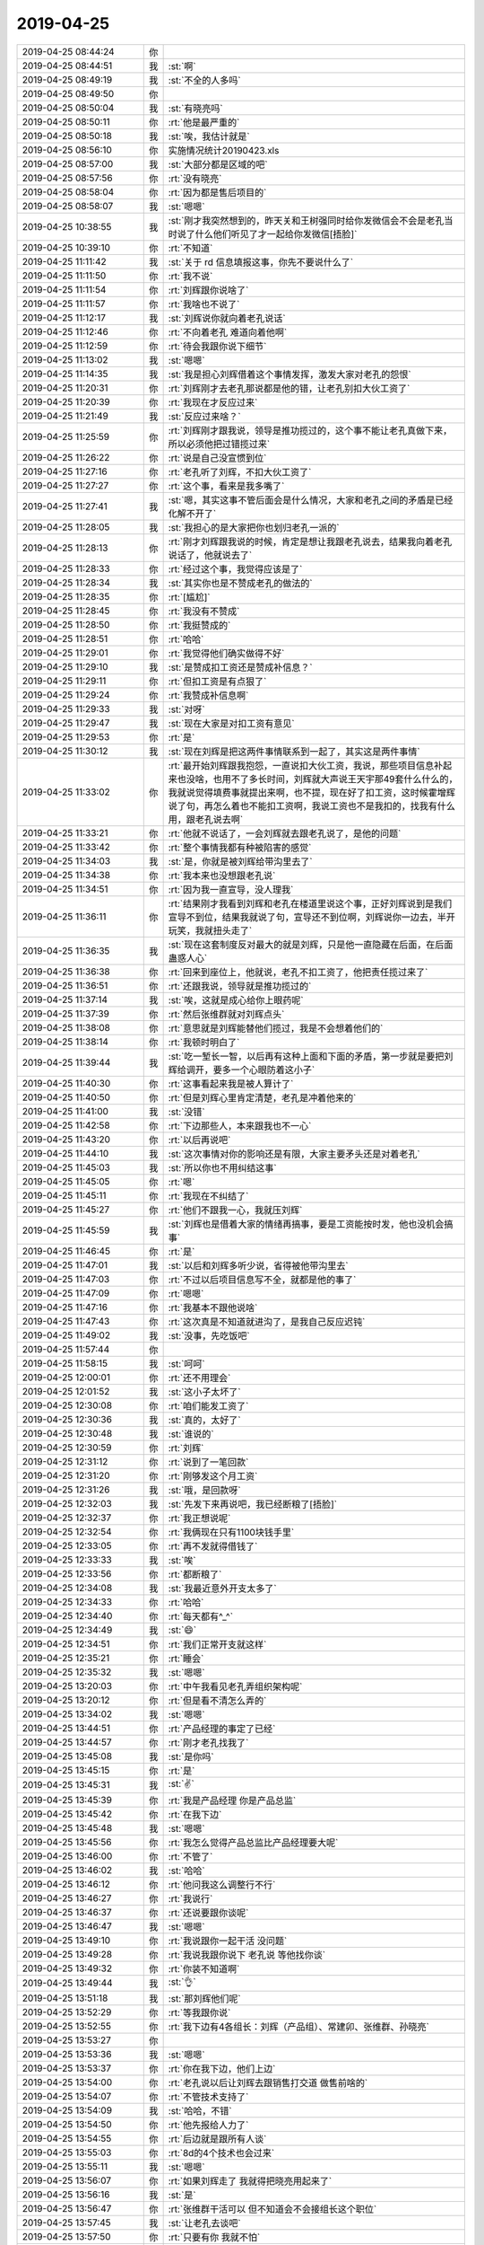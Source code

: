 2019-04-25
-------------

.. list-table::
   :widths: 25, 1, 60

   * - 2019-04-25 08:44:24
     - 你
     - .. image:: /images/322982.jpg
          :width: 100px
   * - 2019-04-25 08:44:51
     - 我
     - :st:`啊`
   * - 2019-04-25 08:49:19
     - 我
     - :st:`不全的人多吗`
   * - 2019-04-25 08:49:50
     - 你
     - .. image:: /images/322985.jpg
          :width: 100px
   * - 2019-04-25 08:50:04
     - 我
     - :st:`有晓亮吗`
   * - 2019-04-25 08:50:11
     - 你
     - :rt:`他是最严重的`
   * - 2019-04-25 08:50:18
     - 我
     - :st:`唉，我估计就是`
   * - 2019-04-25 08:56:10
     - 你
     - 实施情况统计20190423.xls
   * - 2019-04-25 08:57:00
     - 我
     - :st:`大部分都是区域的吧`
   * - 2019-04-25 08:57:56
     - 你
     - :rt:`没有晓亮`
   * - 2019-04-25 08:58:04
     - 你
     - :rt:`因为都是售后项目的`
   * - 2019-04-25 08:58:07
     - 我
     - :st:`嗯嗯`
   * - 2019-04-25 10:38:55
     - 我
     - :st:`刚才我突然想到的，昨天关和王树强同时给你发微信会不会是老孔当时说了什么他们听见了才一起给你发微信[捂脸]`
   * - 2019-04-25 10:39:10
     - 你
     - :rt:`不知道`
   * - 2019-04-25 11:11:42
     - 我
     - :st:`关于 rd 信息填报这事，你先不要说什么了`
   * - 2019-04-25 11:11:50
     - 你
     - :rt:`我不说`
   * - 2019-04-25 11:11:54
     - 你
     - :rt:`刘辉跟你说啥了`
   * - 2019-04-25 11:11:57
     - 你
     - :rt:`我啥也不说了`
   * - 2019-04-25 11:12:17
     - 我
     - :st:`刘辉说你就向着老孔说话`
   * - 2019-04-25 11:12:46
     - 你
     - :rt:`不向着老孔 难道向着他啊`
   * - 2019-04-25 11:12:59
     - 你
     - :rt:`待会我跟你说下细节`
   * - 2019-04-25 11:13:02
     - 我
     - :st:`嗯嗯`
   * - 2019-04-25 11:14:35
     - 我
     - :st:`我是担心刘辉借着这个事情发挥，激发大家对老孔的怨恨`
   * - 2019-04-25 11:20:31
     - 你
     - :rt:`刘辉刚才去老孔那说都是他的错，让老孔别扣大伙工资了`
   * - 2019-04-25 11:20:39
     - 你
     - :rt:`我现在才反应过来`
   * - 2019-04-25 11:21:49
     - 我
     - :st:`反应过来啥？`
   * - 2019-04-25 11:25:59
     - 你
     - :rt:`刘辉刚才跟我说，领导是推功揽过的，这个事不能让老孔真做下来，所以必须他把过错揽过来`
   * - 2019-04-25 11:26:22
     - 你
     - :rt:`说是自己没宣惯到位`
   * - 2019-04-25 11:27:16
     - 你
     - :rt:`老孔听了刘辉，不扣大伙工资了`
   * - 2019-04-25 11:27:27
     - 你
     - :rt:`这个事，看来是我多嘴了`
   * - 2019-04-25 11:27:41
     - 我
     - :st:`嗯，其实这事不管后面会是什么情况，大家和老孔之间的矛盾是已经化解不开了`
   * - 2019-04-25 11:28:05
     - 我
     - :st:`我担心的是大家把你也划归老孔一派的`
   * - 2019-04-25 11:28:13
     - 你
     - :rt:`刚才刘辉跟我说的时候，肯定是想让我跟老孔说去，结果我向着老孔说话了，他就说去了`
   * - 2019-04-25 11:28:33
     - 你
     - :rt:`经过这个事，我觉得应该是了`
   * - 2019-04-25 11:28:34
     - 我
     - :st:`其实你也是不赞成老孔的做法的`
   * - 2019-04-25 11:28:35
     - 你
     - :rt:`[尴尬]`
   * - 2019-04-25 11:28:45
     - 你
     - :rt:`我没有不赞成`
   * - 2019-04-25 11:28:50
     - 你
     - :rt:`我挺赞成的`
   * - 2019-04-25 11:28:51
     - 你
     - :rt:`哈哈`
   * - 2019-04-25 11:29:01
     - 你
     - :rt:`我觉得他们确实做得不好`
   * - 2019-04-25 11:29:10
     - 我
     - :st:`是赞成扣工资还是赞成补信息？`
   * - 2019-04-25 11:29:11
     - 你
     - :rt:`但扣工资是有点狠了`
   * - 2019-04-25 11:29:24
     - 你
     - :rt:`我赞成补信息啊`
   * - 2019-04-25 11:29:33
     - 我
     - :st:`对呀`
   * - 2019-04-25 11:29:47
     - 我
     - :st:`现在大家是对扣工资有意见`
   * - 2019-04-25 11:29:53
     - 你
     - :rt:`是`
   * - 2019-04-25 11:30:12
     - 我
     - :st:`现在刘辉是把这两件事情联系到一起了，其实这是两件事情`
   * - 2019-04-25 11:33:02
     - 你
     - :rt:`最开始刘辉跟我抱怨，一直说扣大伙工资，我说，那些项目信息补起来也没啥，也用不了多长时间，刘辉就大声说王天宇那49套什么什么的，我就说觉得填费事就提出来啊，也不提，现在好了扣工资，这时候霍增辉说了句，再怎么着也不能扣工资啊，我说工资也不是我扣的，找我有什么用，跟老孔说去啊`
   * - 2019-04-25 11:33:21
     - 你
     - :rt:`他就不说话了，一会刘辉就去跟老孔说了，是他的问题`
   * - 2019-04-25 11:33:42
     - 你
     - :rt:`整个事情我都有种被陷害的感觉`
   * - 2019-04-25 11:34:03
     - 我
     - :st:`是，你就是被刘辉给带沟里去了`
   * - 2019-04-25 11:34:38
     - 你
     - :rt:`我本来也没想跟老孔说`
   * - 2019-04-25 11:34:51
     - 你
     - :rt:`因为我一直宣导，没人理我`
   * - 2019-04-25 11:36:11
     - 你
     - :rt:`结果刚才我看到刘辉和老孔在楼道里说这个事，正好刘辉说到是我们宣导不到位，结果我就说了句，宣导还不到位啊，刘辉说你一边去，半开玩笑，我就扭头走了`
   * - 2019-04-25 11:36:35
     - 我
     - :st:`现在这套制度反对最大的就是刘辉，只是他一直隐藏在后面，在后面蛊惑人心`
   * - 2019-04-25 11:36:38
     - 你
     - :rt:`回来到座位上，他就说，老孔不扣工资了，他把责任揽过来了`
   * - 2019-04-25 11:36:51
     - 你
     - :rt:`还跟我说，领导就是推功揽过的`
   * - 2019-04-25 11:37:14
     - 我
     - :st:`唉，这就是成心给你上眼药呢`
   * - 2019-04-25 11:37:39
     - 你
     - :rt:`然后张维群就对刘辉点头`
   * - 2019-04-25 11:38:08
     - 你
     - :rt:`意思就是刘辉能替他们揽过，我是不会想着他们的`
   * - 2019-04-25 11:38:14
     - 你
     - :rt:`我顿时明白了`
   * - 2019-04-25 11:39:44
     - 我
     - :st:`吃一堑长一智，以后再有这种上面和下面的矛盾，第一步就是要把刘辉给调开，要多一个心眼防着这小子`
   * - 2019-04-25 11:40:30
     - 你
     - :rt:`这事看起来我是被人算计了`
   * - 2019-04-25 11:40:50
     - 你
     - :rt:`但是刘辉心里肯定清楚，老孔是冲着他来的`
   * - 2019-04-25 11:41:00
     - 我
     - :st:`没错`
   * - 2019-04-25 11:42:58
     - 你
     - :rt:`下边那些人，本来跟我也不一心`
   * - 2019-04-25 11:43:20
     - 你
     - :rt:`以后再说吧`
   * - 2019-04-25 11:44:10
     - 我
     - :st:`这次事情对你的影响还是有限，大家主要矛头还是对着老孔`
   * - 2019-04-25 11:45:03
     - 我
     - :st:`所以你也不用纠结这事`
   * - 2019-04-25 11:45:05
     - 你
     - :rt:`嗯`
   * - 2019-04-25 11:45:11
     - 你
     - :rt:`我现在不纠结了`
   * - 2019-04-25 11:45:27
     - 你
     - :rt:`他们不跟我一心，我就压刘辉`
   * - 2019-04-25 11:45:59
     - 我
     - :st:`刘辉也是借着大家的情绪再搞事，要是工资能按时发，他也没机会搞事`
   * - 2019-04-25 11:46:45
     - 你
     - :rt:`是`
   * - 2019-04-25 11:47:01
     - 我
     - :st:`以后和刘辉多听少说，省得被他带沟里去`
   * - 2019-04-25 11:47:03
     - 你
     - :rt:`不过以后项目信息写不全，就都是他的事了`
   * - 2019-04-25 11:47:09
     - 你
     - :rt:`嗯嗯`
   * - 2019-04-25 11:47:16
     - 你
     - :rt:`我基本不跟他说啥`
   * - 2019-04-25 11:47:43
     - 你
     - :rt:`这次真是不知道就进沟了，是我自己反应迟钝`
   * - 2019-04-25 11:49:02
     - 我
     - :st:`没事，先吃饭吧`
   * - 2019-04-25 11:57:44
     - 你
     - .. image:: /images/323062.jpg
          :width: 100px
   * - 2019-04-25 11:58:15
     - 我
     - :st:`呵呵`
   * - 2019-04-25 12:00:01
     - 你
     - :rt:`还不用理会`
   * - 2019-04-25 12:01:52
     - 我
     - :st:`这小子太坏了`
   * - 2019-04-25 12:30:08
     - 你
     - :rt:`咱们能发工资了`
   * - 2019-04-25 12:30:36
     - 我
     - :st:`真的，太好了`
   * - 2019-04-25 12:30:48
     - 我
     - :st:`谁说的`
   * - 2019-04-25 12:30:59
     - 你
     - :rt:`刘辉`
   * - 2019-04-25 12:31:12
     - 你
     - :rt:`说到了一笔回款`
   * - 2019-04-25 12:31:20
     - 你
     - :rt:`刚够发这个月工资`
   * - 2019-04-25 12:31:26
     - 我
     - :st:`哦，是回款呀`
   * - 2019-04-25 12:32:03
     - 我
     - :st:`先发下来再说吧，我已经断粮了[捂脸]`
   * - 2019-04-25 12:32:37
     - 你
     - :rt:`我正想说呢`
   * - 2019-04-25 12:32:54
     - 你
     - :rt:`我俩现在只有1100块钱手里`
   * - 2019-04-25 12:33:05
     - 你
     - :rt:`再不发就得借钱了`
   * - 2019-04-25 12:33:33
     - 我
     - :st:`唉`
   * - 2019-04-25 12:33:56
     - 你
     - :rt:`都断粮了`
   * - 2019-04-25 12:34:08
     - 我
     - :st:`我最近意外开支太多了`
   * - 2019-04-25 12:34:33
     - 你
     - :rt:`哈哈`
   * - 2019-04-25 12:34:40
     - 你
     - :rt:`每天都有^_^`
   * - 2019-04-25 12:34:49
     - 我
     - :st:`😄`
   * - 2019-04-25 12:34:51
     - 你
     - :rt:`我们正常开支就这样`
   * - 2019-04-25 12:35:21
     - 你
     - :rt:`睡会`
   * - 2019-04-25 12:35:32
     - 我
     - :st:`嗯嗯`
   * - 2019-04-25 13:20:03
     - 你
     - :rt:`中午我看见老孔弄组织架构呢`
   * - 2019-04-25 13:20:12
     - 你
     - :rt:`但是看不清怎么弄的`
   * - 2019-04-25 13:34:02
     - 我
     - :st:`嗯嗯`
   * - 2019-04-25 13:44:51
     - 你
     - :rt:`产品经理的事定了已经`
   * - 2019-04-25 13:44:57
     - 你
     - :rt:`刚才老孔找我了`
   * - 2019-04-25 13:45:08
     - 我
     - :st:`是你吗`
   * - 2019-04-25 13:45:15
     - 你
     - :rt:`是`
   * - 2019-04-25 13:45:31
     - 我
     - :st:`✌️`
   * - 2019-04-25 13:45:39
     - 你
     - :rt:`我是产品经理 你是产品总监`
   * - 2019-04-25 13:45:42
     - 你
     - :rt:`在我下边`
   * - 2019-04-25 13:45:48
     - 我
     - :st:`嗯嗯`
   * - 2019-04-25 13:45:56
     - 你
     - :rt:`我怎么觉得产品总监比产品经理要大呢`
   * - 2019-04-25 13:46:00
     - 你
     - :rt:`不管了`
   * - 2019-04-25 13:46:02
     - 我
     - :st:`哈哈`
   * - 2019-04-25 13:46:12
     - 你
     - :rt:`他问我这么调整行不行`
   * - 2019-04-25 13:46:27
     - 你
     - :rt:`我说行`
   * - 2019-04-25 13:46:37
     - 你
     - :rt:`还说要跟你谈呢`
   * - 2019-04-25 13:46:47
     - 我
     - :st:`嗯嗯`
   * - 2019-04-25 13:49:10
     - 你
     - :rt:`我说跟你一起干活 没问题`
   * - 2019-04-25 13:49:28
     - 你
     - :rt:`我说我跟你说下 老孔说 等他找你谈`
   * - 2019-04-25 13:49:32
     - 你
     - :rt:`你装不知道啊`
   * - 2019-04-25 13:49:44
     - 我
     - :st:`👌`
   * - 2019-04-25 13:51:18
     - 我
     - :st:`那刘辉他们呢`
   * - 2019-04-25 13:52:29
     - 你
     - :rt:`等我跟你说`
   * - 2019-04-25 13:52:55
     - 你
     - :rt:`我下边有4各组长：刘辉（产品组）、常建卯、张维群、孙晓亮`
   * - 2019-04-25 13:53:27
     - 你
     - .. image:: /images/323111.jpg
          :width: 100px
   * - 2019-04-25 13:53:36
     - 我
     - :st:`嗯嗯`
   * - 2019-04-25 13:53:37
     - 你
     - :rt:`你在我下边，他们上边`
   * - 2019-04-25 13:54:00
     - 你
     - :rt:`老孔说以后让刘辉去跟销售打交道 做售前啥的`
   * - 2019-04-25 13:54:07
     - 你
     - :rt:`不管技术支持了`
   * - 2019-04-25 13:54:09
     - 我
     - :st:`哈哈，不错`
   * - 2019-04-25 13:54:50
     - 你
     - :rt:`他先报给人力了`
   * - 2019-04-25 13:54:55
     - 你
     - :rt:`后边就是跟所有人谈`
   * - 2019-04-25 13:55:03
     - 你
     - :rt:`8d的4个技术也会过来`
   * - 2019-04-25 13:55:11
     - 我
     - :st:`嗯嗯`
   * - 2019-04-25 13:56:07
     - 你
     - :rt:`如果刘辉走了 我就得把晓亮用起来了`
   * - 2019-04-25 13:56:16
     - 我
     - :st:`是`
   * - 2019-04-25 13:56:47
     - 你
     - :rt:`张维群干活可以 但不知道会不会接组长这个职位`
   * - 2019-04-25 13:57:45
     - 我
     - :st:`让老孔去谈吧`
   * - 2019-04-25 13:57:50
     - 你
     - :rt:`只要有你 我就不怕`
   * - 2019-04-25 13:57:53
     - 你
     - :rt:`谁都不怕`
   * - 2019-04-25 13:57:58
     - 我
     - :st:`😄`
   * - 2019-04-25 13:58:04
     - 你
     - :rt:`我本来说 让他把咱俩位置调换一下`
   * - 2019-04-25 13:58:08
     - 你
     - :rt:`老孔就笑了`
   * - 2019-04-25 14:21:01
     - 我
     - :st:`说完了`
   * - 2019-04-25 14:21:12
     - 你
     - :rt:`说的啥`
   * - 2019-04-25 14:21:16
     - 你
     - :rt:`快跟我说说`
   * - 2019-04-25 14:21:17
     - 我
     - :st:`一切顺利`
   * - 2019-04-25 14:21:23
     - 你
     - :rt:`那就好`
   * - 2019-04-25 14:21:31
     - 你
     - :rt:`我这心总算是落下来`
   * - 2019-04-25 14:21:52
     - 我
     - :st:`他说主要任务就是深挖现在的开发商，希望我能帮你把握技术这一部分`
   * - 2019-04-25 14:22:01
     - 我
     - :st:`还问我和你配合怎么样`
   * - 2019-04-25 14:22:08
     - 你
     - :rt:`你怎么说的`
   * - 2019-04-25 14:22:14
     - 我
     - :st:`我说没问题，配合时间很久了`
   * - 2019-04-25 14:22:29
     - 你
     - :rt:`还问什么了吗`
   * - 2019-04-25 14:22:47
     - 我
     - :st:`别的没有了，主要就是他说`
   * - 2019-04-25 14:23:03
     - 我
     - :st:`他一直说希望我去干这个工作。。。。`
   * - 2019-04-25 14:23:05
     - 你
     - [链接] `Rocer和李辉的聊天记录 <https://support.weixin.qq.com/cgi-bin/mmsupport-bin/readtemplate?t=page/favorite_record__w_unsupport>`_
   * - 2019-04-25 14:23:20
     - 我
     - :st:`我觉得好像他很担心我不去的样子[偷笑]`
   * - 2019-04-25 14:23:24
     - 你
     - :rt:`这个工作指什么`
   * - 2019-04-25 14:23:30
     - 你
     - :rt:`深挖集成商吗`
   * - 2019-04-25 14:23:47
     - 我
     - :st:`就是产品总监`
   * - 2019-04-25 14:23:55
     - 我
     - :st:`我问他主要职责`
   * - 2019-04-25 14:24:13
     - 我
     - :st:`他说今年主要的任务就是深挖集成商`
   * - 2019-04-25 14:24:21
     - 你
     - :rt:`嗯嗯`
   * - 2019-04-25 14:24:22
     - 我
     - :st:`和集成商做深度配合`
   * - 2019-04-25 14:24:26
     - 你
     - :rt:`嗯嗯`
   * - 2019-04-25 14:24:39
     - 我
     - :st:`所以需要了解集成商的业务和架构`
   * - 2019-04-25 14:25:13
     - 我
     - :st:`我很痛快的就答应了`
   * - 2019-04-25 14:25:22
     - 你
     - :rt:`哈哈`
   * - 2019-04-25 14:25:23
     - 你
     - :rt:`哈哈`
   * - 2019-04-25 14:25:57
     - 我
     - :st:`整个过程中我一直忍着笑，生怕表现出狂喜来[捂脸]`
   * - 2019-04-25 14:26:09
     - 你
     - :rt:`哈哈`
   * - 2019-04-25 14:26:19
     - 你
     - :rt:`我也是 每次他跟我说 我都生怕他看出来`
   * - 2019-04-25 14:27:14
     - 我
     - :st:`好了，这件大事终于搞定了，这是最好的结果了`
   * - 2019-04-25 14:27:19
     - 你
     - :rt:`是`
   * - 2019-04-25 14:27:37
     - 我
     - :st:`他没和我说其他人的组织架构`
   * - 2019-04-25 14:30:05
     - 你
     - :rt:`只说了你做产品总监是吗`
   * - 2019-04-25 14:30:47
     - 我
     - :st:`是的`
   * - 2019-04-25 14:31:01
     - 你
     - :rt:`哦哦`
   * - 2019-04-25 14:31:11
     - 你
     - :rt:`没事 别的都不重要`
   * - 2019-04-25 14:31:47
     - 我
     - :st:`他也没说咱俩之间的关系，估计是故意弱化我在你下面吧😄`
   * - 2019-04-25 14:32:14
     - 你
     - :rt:`我估计是`
   * - 2019-04-25 14:32:19
     - 你
     - :rt:`只说咱俩配合是吗`
   * - 2019-04-25 14:32:22
     - 你
     - :rt:`不说更好`
   * - 2019-04-25 14:32:26
     - 我
     - :st:`是`
   * - 2019-04-25 14:32:30
     - 你
     - :rt:`这样我听你的 他也不会说啥`
   * - 2019-04-25 14:32:34
     - 我
     - :st:`说让我帮你`
   * - 2019-04-25 14:32:37
     - 你
     - :rt:`老张还在我下面过呢`
   * - 2019-04-25 14:32:38
     - 你
     - :rt:`哈哈`
   * - 2019-04-25 14:32:44
     - 我
     - :st:`哈哈`
   * - 2019-04-25 14:33:19
     - 你
     - :rt:`这次做给丁总的汇报 我大致都了解了CRM啊 行业啊 什么的`
   * - 2019-04-25 14:33:28
     - 你
     - :rt:`咱俩我估计一点问题都没有`
   * - 2019-04-25 14:33:37
     - 我
     - :st:`当然没有问题啦`
   * - 2019-04-25 14:34:40
     - 你
     - :rt:`张振鹏要是来咱们部门 你要吗`
   * - 2019-04-25 14:34:53
     - 我
     - :st:`说实话，不想要`
   * - 2019-04-25 14:34:57
     - 你
     - :rt:`产品经理这块 一旦官宣 东西可多了`
   * - 2019-04-25 14:35:06
     - 你
     - :rt:`到时候销售的 售前的 都得找我`
   * - 2019-04-25 14:35:24
     - 你
     - :rt:`而且咱们产品的销售策略这部分 还得想一下`
   * - 2019-04-25 14:35:40
     - 你
     - :rt:`老孔找完刘辉 刘辉就拉着张维群 霍增辉抽烟去了`
   * - 2019-04-25 14:35:46
     - 你
     - :rt:`到现在还没回来`
   * - 2019-04-25 14:35:50
     - 我
     - :st:`呵呵`
   * - 2019-04-25 14:35:51
     - 你
     - :rt:`不要就拉倒`
   * - 2019-04-25 14:37:04
     - 你
     - :rt:`等我能光明正大的找你说话的时候 我把这几个月的重要的事 都跟你说一遍`
   * - 2019-04-25 14:37:12
     - 我
     - :st:`嗯嗯`
   * - 2019-04-25 14:37:16
     - 你
     - :rt:`你就把所有事都捡起来了`
   * - 2019-04-25 14:37:28
     - 你
     - :rt:`你手里ETCD的活 回头交出去`
   * - 2019-04-25 14:37:36
     - 你
     - :rt:`能有人接么`
   * - 2019-04-25 14:37:50
     - 我
     - :st:`没事，反正我也不走`
   * - 2019-04-25 14:37:58
     - 你
     - :rt:`也行`
   * - 2019-04-25 14:48:44
     - 我
     - :st:`发工资了`
   * - 2019-04-25 15:13:17
     - 你
     - :rt:`我工资多了100块钱`
   * - 2019-04-25 15:13:32
     - 我
     - :st:`哈哈，好事呀`
   * - 2019-04-25 15:13:54
     - 我
     - :st:`不过有点少`
   * - 2019-04-25 15:22:09
     - 你
     - :rt:`你没多吗`
   * - 2019-04-25 15:22:44
     - 我
     - :st:`我还没有查呢[捂脸]`
   * - 2019-04-25 15:25:30
     - 我
     - :st:`我对不上了`
   * - 2019-04-25 15:26:50
     - 你
     - :rt:`多了还是少了`
   * - 2019-04-25 15:27:05
     - 我
     - :st:`好像少了`
   * - 2019-04-25 15:27:16
     - 你
     - :rt:`没发工资条`
   * - 2019-04-25 15:27:32
     - 我
     - :st:`是，这次分两次发，太乱了`
   * - 2019-04-25 15:28:44
     - 你
     - :rt:`你是把两次加在一起的吗`
   * - 2019-04-25 15:28:54
     - 我
     - :st:`是`
   * - 2019-04-25 15:29:12
     - 你
     - :rt:`哦`
   * - 2019-04-25 15:29:13
     - 我
     - :st:`对了，现在每个月都不一样，税的原因`
   * - 2019-04-25 15:29:19
     - 你
     - :rt:`对啊`
   * - 2019-04-25 15:29:37
     - 你
     - :rt:`大家都好兴奋啊`
   * - 2019-04-25 15:29:43
     - 你
     - :rt:`发了工资了 心情好`
   * - 2019-04-25 15:29:45
     - 我
     - :st:`哈哈`
   * - 2019-04-25 15:30:48
     - 我
     - :st:`不应该加上上次的`
   * - 2019-04-25 15:31:00
     - 我
     - :st:`这次是一个整月的`
   * - 2019-04-25 15:31:06
     - 你
     - :rt:`对啊`
   * - 2019-04-25 15:31:15
     - 我
     - :st:`我的钱是对的`
   * - 2019-04-25 15:32:49
     - 你
     - :rt:`那就好`
   * - 2019-04-25 16:41:25
     - 你
     - :rt:`本来想跟你聊聊人力的事`
   * - 2019-04-25 16:41:36
     - 你
     - :rt:`老孔让关连坡写的研发的组织架构`
   * - 2019-04-25 16:41:43
     - 你
     - :rt:`咱们部门这边 让刘辉`
   * - 2019-04-25 16:41:53
     - 我
     - :st:`哦`
   * - 2019-04-25 16:42:03
     - 你
     - :rt:`张维群不是被提组长了么`
   * - 2019-04-25 16:42:14
     - 你
     - :rt:`他说要跟着刘辉走`
   * - 2019-04-25 16:42:19
     - 你
     - :rt:`但是我觉得是假的`
   * - 2019-04-25 16:42:28
     - 你
     - :rt:`很明显他对组长的位置 挺感兴趣的`
   * - 2019-04-25 16:42:32
     - 我
     - :st:`哈哈`
   * - 2019-04-25 16:42:36
     - 你
     - :rt:`这些人太虚伪了`
   * - 2019-04-25 16:42:49
     - 我
     - :st:`是`
   * - 2019-04-25 16:42:57
     - 你
     - :rt:`文档组这些 会成为真正的技术支持 文档的活交给研发了`
   * - 2019-04-25 16:43:21
     - 我
     - :st:`就是说文档组这几个人不写文档了？`
   * - 2019-04-25 16:43:26
     - 你
     - :rt:`然后刘辉给小常打电话 小常说要是刘辉走了 团队就散了`
   * - 2019-04-25 16:43:36
     - 你
     - :rt:`我现在从刘辉那得到的消息是`
   * - 2019-04-25 16:43:48
     - 你
     - :rt:`还有 刘辉带走了郭茁 霍增辉`
   * - 2019-04-25 16:44:13
     - 我
     - :st:`等一下，组织结构到底是啥样的`
   * - 2019-04-25 16:44:22
     - 我
     - :st:`他们不是还归你管吗`
   * - 2019-04-25 16:44:25
     - 你
     - :rt:`是`
   * - 2019-04-25 16:44:27
     - 你
     - :rt:`都归我管`
   * - 2019-04-25 16:44:31
     - 我
     - :st:`那就无所谓了`
   * - 2019-04-25 16:44:36
     - 你
     - :rt:`都归我`
   * - 2019-04-25 16:44:45
     - 我
     - :st:`到时候你可以越过刘辉直接派活`
   * - 2019-04-25 16:45:03
     - 我
     - :st:`跟谁走都不影响你`
   * - 2019-04-25 16:45:08
     - 我
     - :st:`只是影响他们自己`
   * - 2019-04-25 16:45:12
     - 你
     - :rt:`如果刘辉手下只是这个规模 我就不care了`
   * - 2019-04-25 16:45:23
     - 你
     - :rt:`而且关键是 他以后不管技术支持的活了`
   * - 2019-04-25 16:45:39
     - 你
     - :rt:`刘辉的职责 就是半个售前`
   * - 2019-04-25 16:45:56
     - 你
     - :rt:`忽悠客户的 吃吃喝喝的 跟开发商侃大山的 说都归他负责`
   * - 2019-04-25 16:45:59
     - 我
     - :st:`哈哈`
   * - 2019-04-25 16:46:01
     - 你
     - :rt:`但是具体的还没说`
   * - 2019-04-25 16:46:06
     - 我
     - :st:`没事`
   * - 2019-04-25 16:46:08
     - 你
     - :rt:`工程部就是干活的`
   * - 2019-04-25 16:46:22
     - 你
     - :rt:`只要刘辉不做技术 剩下的人就成不了气候`
   * - 2019-04-25 16:46:23
     - 我
     - :st:`其实你、我、刘辉是干一个活的`
   * - 2019-04-25 16:46:35
     - 你
     - :rt:`差不多把`
   * - 2019-04-25 16:46:36
     - 我
     - :st:`有我在，就没他什么戏`
   * - 2019-04-25 16:46:46
     - 你
     - :rt:`对的 我就喜欢你这样`
   * - 2019-04-25 16:46:47
     - 我
     - :st:`我替你把这帮人看好了`
   * - 2019-04-25 16:46:49
     - 你
     - :rt:`我太开心了`
   * - 2019-04-25 16:46:52
     - 你
     - :rt:`嗯嗯`
   * - 2019-04-25 16:46:57
     - 你
     - :rt:`到时候我涨工资分给你`
   * - 2019-04-25 16:47:06
     - 我
     - [动画表情]
   * - 2019-04-25 16:47:27
     - 我
     - :st:`到时候你请吃饭就行啦`
   * - 2019-04-25 16:47:40
     - 你
     - :rt:`不涨工资也请你吃饭`
   * - 2019-04-25 16:47:49
     - 我
     - :st:`好，一言为定`
   * - 2019-04-25 16:47:57
     - 你
     - :rt:`你要记得是我把你救出水火的 哈哈`
   * - 2019-04-25 16:48:01
     - 你
     - :rt:`先给你洗洗脑`
   * - 2019-04-25 16:48:02
     - 我
     - :st:`当然啦`
   * - 2019-04-25 16:48:09
     - 你
     - :rt:`以后咱俩就是一体的`
   * - 2019-04-25 16:48:15
     - 我
     - :st:`嗯嗯`
   * - 2019-04-25 16:48:22
     - 你
     - :rt:`我犯糊涂的时候 你别嫌弃我 跟我说透了把道理`
   * - 2019-04-25 16:48:30
     - 我
     - :st:`嗯嗯，放心吧`
   * - 2019-04-25 16:48:48
     - 你
     - :rt:`张维群做事我是放心的`
   * - 2019-04-25 16:48:59
     - 你
     - :rt:`以后调下工位也`
   * - 2019-04-25 16:49:05
     - 你
     - :rt:`这是我最想干的事`
   * - 2019-04-25 16:49:12
     - 我
     - :st:`嗯嗯`
   * - 2019-04-25 16:50:28
     - 你
     - :rt:`这是咱俩最好的结果`
   * - 2019-04-25 16:50:41
     - 我
     - :st:`是，没有比这更好的了`
   * - 2019-04-25 16:50:45
     - 你
     - :rt:`更好的就是我是产品经理 你是研发经理`
   * - 2019-04-25 16:50:57
     - 我
     - :st:`那就是咱俩开公司啦`
   * - 2019-04-25 16:51:04
     - 你
     - :rt:`哈哈`
   * - 2019-04-25 16:51:11
     - 你
     - :rt:`你看老孔多信任我`
   * - 2019-04-25 16:51:16
     - 我
     - :st:`嗯嗯`
   * - 2019-04-25 16:52:32
     - 你
     - :rt:`我今天人行的项目 跟王国锋 关连坡沟通了下 很明显 研发那边不服关的`
   * - 2019-04-25 16:52:41
     - 我
     - :st:`哦`
   * - 2019-04-25 16:52:42
     - 你
     - :rt:`还好我的事 他比较上心`
   * - 2019-04-25 16:53:01
     - 你
     - :rt:`你知道吗 原来老杨跟我说过一句话`
   * - 2019-04-25 16:53:04
     - 我
     - :st:`你是说王国锋上心吗`
   * - 2019-04-25 16:53:13
     - 你
     - :rt:`关对我的事上心`
   * - 2019-04-25 16:53:16
     - 我
     - :st:`嗯嗯`
   * - 2019-04-25 16:53:25
     - 你
     - :rt:`他当初掉过的坑`
   * - 2019-04-25 16:53:26
     - 我
     - :st:`老杨说啥了`
   * - 2019-04-25 16:53:30
     - 你
     - :rt:`崔总说他的`
   * - 2019-04-25 16:53:40
     - 你
     - :rt:`说团队不是你杨伟伟的 是南大通用的`
   * - 2019-04-25 16:53:55
     - 我
     - :st:`老杨也和我说过`
   * - 2019-04-25 16:53:59
     - 你
     - :rt:`我想了下这句话 发现很多人掉在这个坑里`
   * - 2019-04-25 16:54:13
     - 你
     - :rt:`你记得曾经你在乎团队超过在乎一切吗`
   * - 2019-04-25 16:54:17
     - 我
     - :st:`记得`
   * - 2019-04-25 16:54:30
     - 你
     - :rt:`保团队比什么都重要`
   * - 2019-04-25 16:54:37
     - 你
     - :rt:`第二个就是陈总`
   * - 2019-04-25 16:54:43
     - 你
     - :rt:`他就是第二个`
   * - 2019-04-25 16:55:02
     - 你
     - :rt:`总说兄弟们跟着他 他不能辜负`
   * - 2019-04-25 16:55:17
     - 我
     - :st:`嗯`
   * - 2019-04-25 16:55:18
     - 你
     - :rt:`你看看老陈的下场`
   * - 2019-04-25 16:55:24
     - 你
     - :rt:`你再看看老杨的`
   * - 2019-04-25 16:55:49
     - 你
     - :rt:`我记得华仔跟我说过 说老杨不是好东西 老田为他那么卖命 结果一股脑给了武总`
   * - 2019-04-25 16:56:04
     - 你
     - :rt:`我觉得这是两种思想`
   * - 2019-04-25 16:56:15
     - 你
     - :rt:`再看看现在的刘辉`
   * - 2019-04-25 16:56:31
     - 你
     - :rt:`下边的兄弟都觉得没了他 天都踏了`
   * - 2019-04-25 16:56:49
     - 你
     - :rt:`你说这种局面对刘辉有好处呢 还是对下边人有好处`
   * - 2019-04-25 16:57:22
     - 你
     - :rt:`刘辉被拿掉了 下边人 一个个被他带的 没规矩不说 竟然觉得刘辉对他们好`
   * - 2019-04-25 16:57:42
     - 你
     - :rt:`你知道我想表达什么么`
   * - 2019-04-25 16:57:59
     - 我
     - :st:`你是想说，团队其实都是浮云`
   * - 2019-04-25 16:58:03
     - 你
     - :rt:`对`
   * - 2019-04-25 16:58:13
     - 你
     - :rt:`当然也不是全是浮云`
   * - 2019-04-25 16:58:33
     - 你
     - :rt:`但是我觉得刘辉 和 老陈都有点偏激了`
   * - 2019-04-25 16:58:45
     - 你
     - :rt:`老杨那种状态反倒比较好`
   * - 2019-04-25 16:59:02
     - 我
     - :st:`哈哈`
   * - 2019-04-25 16:59:31
     - 你
     - :rt:`领导需要个人魅力 让下边人服从、信任，但同时要给他们提供好的环境 让他们成长`
   * - 2019-04-25 17:00:14
     - 你
     - :rt:`而不是什么都替他们挡着 护着 让他们滋生安逸享乐的坏习惯`
   * - 2019-04-25 17:00:26
     - 我
     - :st:`嗯嗯，我知道你想说的`
   * - 2019-04-25 17:00:54
     - 你
     - :rt:`另外就是个人的得失 比 团队保不保得住 更重要`
   * - 2019-04-25 17:01:35
     - 你
     - :rt:`个人和团队之间的平衡 不是靠一味的牺牲一方 让另一方感恩戴德`
   * - 2019-04-25 17:01:44
     - 你
     - :rt:`职场是个讲利益的地方`
   * - 2019-04-25 17:02:02
     - 你
     - :rt:`唯一的激励就是个人的成长以及利益得失`
   * - 2019-04-25 17:02:29
     - 你
     - :rt:`不过你的管理能力我是相当的服从滴`
   * - 2019-04-25 17:02:30
     - 你
     - :rt:`哈哈`
   * - 2019-04-25 17:02:43
     - 你
     - :rt:`我只是有点小体会 跟你分享下`
   * - 2019-04-25 17:02:50
     - 我
     - :st:`哈哈`
   * - 2019-04-25 17:03:08
     - 我
     - :st:`其实你现在只是刚刚体会到了管理的一些道·`
   * - 2019-04-25 17:03:18
     - 你
     - :rt:`你知道咱俩的管理风格是很像的`
   * - 2019-04-25 17:03:22
     - 你
     - :rt:`脾气也投`
   * - 2019-04-25 17:03:24
     - 我
     - :st:`是`
   * - 2019-04-25 17:03:56
     - 你
     - :rt:`你一定要把整个团队都看成自己的团队那样`
   * - 2019-04-25 17:04:09
     - 你
     - :rt:`趁这个机会 帮我练手`
   * - 2019-04-25 17:04:14
     - 我
     - :st:`当然啦`
   * - 2019-04-25 17:04:16
     - 你
     - :rt:`指导我如何做事`
   * - 2019-04-25 17:04:31
     - 我
     - :st:`放心吧，我一直是这么做的`
   * - 2019-04-25 17:04:35
     - 你
     - :rt:`嗯嗯`
   * - 2019-04-25 17:04:45
     - 你
     - :rt:`我估计你的思维都有惯性了`
   * - 2019-04-25 17:04:46
     - 你
     - :rt:`哈哈`
   * - 2019-04-25 17:04:54
     - 我
     - :st:`是😄`
   * - 2019-04-25 17:05:03
     - 你
     - :rt:`你不兴奋吗`
   * - 2019-04-25 17:05:08
     - 你
     - :rt:`反正我很兴奋`
   * - 2019-04-25 17:05:20
     - 我
     - :st:`当然兴奋啦`
   * - 2019-04-25 17:05:33
     - 我
     - :st:`都没心思写代码啦`
   * - 2019-04-25 17:05:46
     - 你
     - :rt:`还有好多事要做呢`
   * - 2019-04-25 17:05:56
     - 你
     - :rt:`你知道8a的研发经理和产品经理是谁吗`
   * - 2019-04-25 17:06:00
     - 我
     - :st:`不知道`
   * - 2019-04-25 17:06:08
     - 你
     - :rt:`范振勇和张少勇`
   * - 2019-04-25 17:06:20
     - 我
     - :st:`哦`
   * - 2019-04-25 17:06:59
     - 我
     - :st:`老范这次总算是上来了，原来武总一直不用他，总是让他去打杂`
   * - 2019-04-25 17:07:26
     - 我
     - :st:`不管他们了，我现在就是想怎么把咱们的事情做好`
   * - 2019-04-25 17:07:38
     - 我
     - :st:`按照咱们的想法去做`
   * - 2019-04-25 17:08:07
     - 你
     - :rt:`嗯嗯`
   * - 2019-04-25 17:08:10
     - 我
     - :st:`之前一直有王总、老陈他们阻挠，现在咱们真的可以好好干了`
   * - 2019-04-25 17:08:15
     - 你
     - :rt:`对啊`
   * - 2019-04-25 17:08:18
     - 你
     - :rt:`必须好好干`
   * - 2019-04-25 17:09:29
     - 你
     - :rt:`第一件事我想的就是把团队梯度建立起来`
   * - 2019-04-25 17:10:03
     - 你
     - :rt:`让维群、常、晓亮他们有主管的想法`
   * - 2019-04-25 17:10:16
     - 你
     - :rt:`把维群、常、晓亮 培养成我自己的人`
   * - 2019-04-25 17:10:21
     - 我
     - :st:`嗯嗯`
   * - 2019-04-25 17:10:34
     - 你
     - :rt:`现在就是大扁平`
   * - 2019-04-25 17:10:44
     - 你
     - :rt:`因为刘辉在中间挡着`
   * - 2019-04-25 17:11:00
     - 你
     - :rt:`小常这主管 跟不是主管一点区别也没有`
   * - 2019-04-25 17:11:13
     - 我
     - :st:`没错`
   * - 2019-04-25 17:11:24
     - 你
     - :rt:`以后咱俩只听主管的汇报`
   * - 2019-04-25 17:11:33
     - 你
     - :rt:`下边的人 就不能都关注了`
   * - 2019-04-25 17:11:47
     - 我
     - :st:`啊，为啥呀`
   * - 2019-04-25 17:11:58
     - 你
     - :rt:`项目太多`
   * - 2019-04-25 17:12:16
     - 你
     - :rt:`让主管们都成长起来 咱俩就轻松了啊`
   * - 2019-04-25 17:12:25
     - 我
     - :st:`嗯嗯`
   * - 2019-04-25 17:12:30
     - 你
     - :rt:`我说的是大方向 不能像现在这样`
   * - 2019-04-25 17:12:43
     - 你
     - :rt:`随随便便 崔志伟的项目 刘辉都得写sql`
   * - 2019-04-25 17:12:49
     - 你
     - :rt:`让他找孙晓亮`
   * - 2019-04-25 17:12:54
     - 你
     - :rt:`把边界划分清楚`
   * - 2019-04-25 17:13:01
     - 你
     - :rt:`谁的责任谁承担`
   * - 2019-04-25 17:13:28
     - 我
     - :st:`嗯嗯`
   * - 2019-04-25 17:13:32
     - 你
     - :rt:`现在随便一个项目 马旭总给我打电话`
   * - 2019-04-25 17:13:40
     - 你
     - :rt:`以后让维群跟我汇报`
   * - 2019-04-25 17:13:49
     - 你
     - :rt:`这样主管会有荣誉感`
   * - 2019-04-25 17:14:04
     - 你
     - :rt:`否则都扁平了 主管和非主管都没啥区别`
   * - 2019-04-25 17:14:15
     - 你
     - :rt:`这么多人 必须有梯度`
   * - 2019-04-25 17:14:30
     - 我
     - :st:`我明白你的想法，不过这个想法可能会和老孔的想法有冲突`
   * - 2019-04-25 17:14:40
     - 我
     - :st:`咱们先慢慢做起来`
   * - 2019-04-25 17:14:42
     - 你
     - :rt:`一级一级上报`
   * - 2019-04-25 17:15:12
     - 你
     - :rt:`我的意思是 咱们要现在主管上花心思 支持他们`
   * - 2019-04-25 17:15:20
     - 你
     - :rt:`这几个人 我还是都认可的`
   * - 2019-04-25 17:15:27
     - 你
     - :rt:`想把他们培养成自己人`
   * - 2019-04-25 17:15:37
     - 我
     - :st:`明白`
   * - 2019-04-25 17:16:01
     - 你
     - :rt:`晓亮那边几乎不用怎么操心`
   * - 2019-04-25 17:16:07
     - 你
     - :rt:`主要是天津这边`
   * - 2019-04-25 17:16:47
     - 我
     - :st:`嗯嗯，回来我好好想想咱们该怎么做`
   * - 2019-04-25 17:16:53
     - 你
     - :rt:`是`
   * - 2019-04-25 17:17:04
     - 你
     - :rt:`维群干活很可以 也出力`
   * - 2019-04-25 17:17:18
     - 你
     - :rt:`也不像刘辉他们懒散`
   * - 2019-04-25 17:17:28
     - 你
     - :rt:`小常其实也行 就是被刘辉带的`
   * - 2019-04-25 17:17:39
     - 你
     - :rt:`只要刘辉走了 这个团队就有救`
   * - 2019-04-25 17:17:45
     - 我
     - :st:`是`
   * - 2019-04-25 17:20:40
     - 我
     - :st:`你先想想座位安排`
   * - 2019-04-25 17:21:24
     - 我
     - :st:`安排好座位才方便咱们给他们洗脑😄`
   * - 2019-04-25 17:22:06
     - 你
     - :rt:`是`
   * - 2019-04-25 17:23:23
     - 你
     - :rt:`座位的事 还不知道有哪些屋给我们`
   * - 2019-04-25 17:23:42
     - 我
     - :st:`应该还是现在这几个屋子，不会变了`
   * - 2019-04-25 17:24:02
     - 我
     - :st:`8d 和8m 的人过来后，有603估计也够了`
   * - 2019-04-25 17:24:13
     - 你
     - :rt:`8m就一个`
   * - 2019-04-25 17:24:18
     - 你
     - :rt:`8d有4个`
   * - 2019-04-25 17:24:25
     - 你
     - :rt:`够了`
   * - 2019-04-25 17:24:31
     - 你
     - :rt:`8m的我估计不会动`
   * - 2019-04-25 17:24:36
     - 你
     - :rt:`就他一个人`
   * - 2019-04-25 17:24:40
     - 我
     - :st:`你就是要想想怎么安排座位`
   * - 2019-04-25 17:25:25
     - 我
     - :st:`以后除了晨会，还可以把这几个主管拉在一起开会`
   * - 2019-04-25 17:25:58
     - 我
     - :st:`现在看晨会的效果不好，还不如就几个主管开会呢`
   * - 2019-04-25 17:26:11
     - 我
     - :st:`而且这样也和你的思路一致`
   * - 2019-04-25 17:26:57
     - 你
     - :rt:`我想晨会自己组开`
   * - 2019-04-25 17:27:02
     - 你
     - :rt:`我只跟主管开会`
   * - 2019-04-25 17:27:11
     - 我
     - :st:`嗯`
   * - 2019-04-25 17:27:21
     - 你
     - :rt:`晓亮说 原来行销部还有周会 现在都不开了`
   * - 2019-04-25 17:27:42
     - 我
     - :st:`是`
   * - 2019-04-25 17:28:16
     - 你
     - :rt:`晨会首先不会起到什么好效果 反倒会让大伙产生不正规的想法`
   * - 2019-04-25 17:28:26
     - 你
     - :rt:`这么流于形式的会 还天天开`
   * - 2019-04-25 17:28:44
     - 你
     - :rt:`所以必须取消`
   * - 2019-04-25 17:28:51
     - 我
     - :st:`是`
   * - 2019-04-25 17:28:57
     - 你
     - :rt:`而且以后我让刘辉组织开会`
   * - 2019-04-25 17:29:04
     - 你
     - :rt:`让刘辉主持`
   * - 2019-04-25 17:29:06
     - 你
     - :rt:`我旁听`
   * - 2019-04-25 17:29:32
     - 你
     - :rt:`每天 你 我 刘辉 、维群、常 晓亮开`
   * - 2019-04-25 17:29:44
     - 我
     - :st:`嗯嗯`
   * - 2019-04-25 17:33:08
     - 你
     - :rt:`项目上的事，尽量别打扰老孔参与，否则他就会说项目制实施的不好`
   * - 2019-04-25 17:33:23
     - 你
     - :rt:`研发那边有时候总是无理取闹`
   * - 2019-04-25 17:33:38
     - 我
     - [动画表情]
   * - 2019-04-25 17:33:41
     - 你
     - :rt:`咱们就得在中间`
   * - 2019-04-25 17:33:50
     - 你
     - :rt:`你今晚有事吗`
   * - 2019-04-25 17:33:55
     - 我
     - :st:`没事`
   * - 2019-04-25 17:34:00
     - 你
     - :rt:`没事咱俩聊聊细节`
   * - 2019-04-25 17:34:03
     - 我
     - :st:`好呀`
   * - 2019-04-25 17:34:14
     - 你
     - :rt:`我有好多要跟你说的小tips`
   * - 2019-04-25 17:34:59
     - 我
     - :st:`那就晚上好好聊😄`
   * - 2019-04-25 18:17:13
     - 你
     - :rt:`==`
   * - 2019-04-25 18:33:42
     - 你
     - .. image:: /images/323440.jpg
          :width: 100px
   * - 2019-04-25 18:33:58
     - 你
     - :rt:`绝密，老孔说了不允许给别人看`
   * - 2019-04-25 18:34:07
     - 我
     - :st:`啊，怎么雪风他们都跑到这边来了`
   * - 2019-04-25 18:34:14
     - 我
     - :st:`嗯嗯，不说`
   * - 2019-04-25 18:34:40
     - 我
     - :st:`合算是把刺头都扔到这边了`
   * - 2019-04-25 18:34:47
     - 你
     - :rt:`你们屋没人了吧`
   * - 2019-04-25 18:34:50
     - 我
     - :st:`不过张敏过来比较好`
   * - 2019-04-25 18:34:58
     - 我
     - :st:`刘畅还在呢`
   * - 2019-04-25 18:35:00
     - 你
     - :rt:`差不多测试都来了`
   * - 2019-04-25 18:35:14
     - 我
     - :st:`你正好可以培养张敏`
   * - 2019-04-25 18:36:35
     - 你
     - .. image:: /images/323450.jpg
          :width: 100px
   * - 2019-04-25 18:37:02
     - 我
     - :st:`哈哈`
   * - 2019-04-25 18:37:24
     - 你
     - .. image:: /images/323452.jpg
          :width: 100px
   * - 2019-04-25 18:37:53
     - 我
     - :st:`刘畅要走了`
   * - 2019-04-25 18:38:03
     - 你
     - :rt:`我不知道老孔有没有走`
   * - 2019-04-25 18:38:17
     - 你
     - :rt:`我去趟wc顺便看看`
   * - 2019-04-25 18:40:12
     - 我
     - :st:`没人了`
   * - 2019-04-25 18:41:50
     - 你
     - :rt:`老孔还没走`
   * - 2019-04-25 18:42:15
     - 我
     - :st:`要不咱俩去车里吧`
   * - 2019-04-25 18:42:21
     - 我
     - :st:`在这太显眼`
   * - 2019-04-25 18:42:22
     - 你
     - :rt:`说得对`
   * - 2019-04-25 18:43:05
     - 我
     - :st:`我先下楼，在后面老地方等你吧`
   * - 2019-04-25 18:43:10
     - 你
     - :rt:`等会`
   * - 2019-04-25 19:03:42
     - 你
     - :rt:`没看到你哎`
   * - 2019-04-25 19:03:54
     - 我
     - :st:`马上就到`